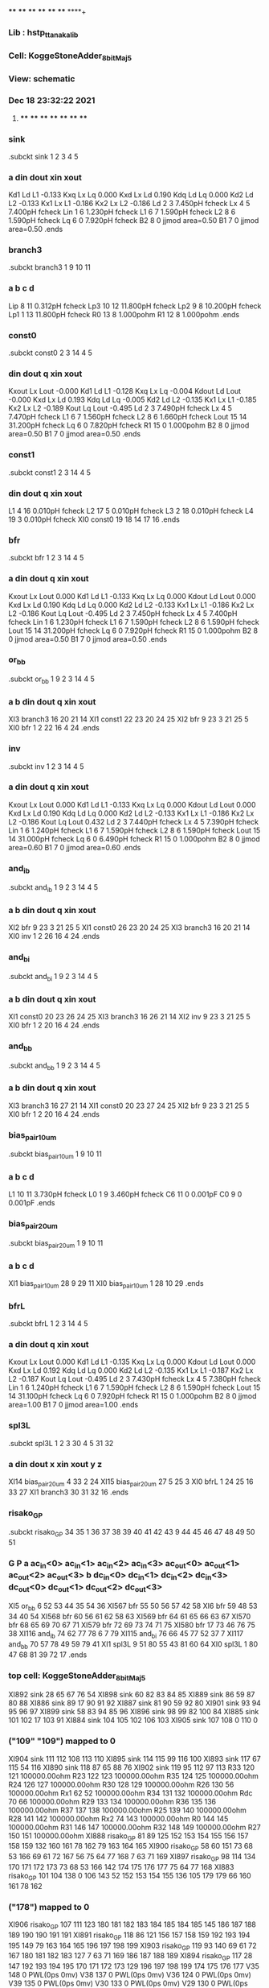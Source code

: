 **** **** **** **** **** **** **** ****+
*** Lib : hstp_ttanaka_lib
*** Cell: KoggeStoneAdder_8bit_Maj5
*** View: schematic
*** Dec 18 23:32:22 2021
**** **** **** **** **** **** **** ****

*** sink
.subckt sink          1          2          3          4          5
***         a       din      dout       xin      xout
Kd1                Ld         L1 -0.133
Kxq                Lx         Lq 0.000
Kxd                Lx         Ld 0.190
Kdq                Ld         Lq 0.000
Kd2                Ld         L2 -0.133
Kx1                Lx         L1 -0.186
Kx2                Lx         L2 -0.186
Ld                 2         3  7.450pH fcheck
Lx                 4         5  7.400pH fcheck
Lin                1         6  1.230pH fcheck
L1                 6         7  1.590pH fcheck
L2                 8         6  1.590pH fcheck
Lq                 6         0  7.920pH fcheck
B2                 8         0 jjmod area=0.50
B1                 7         0 jjmod area=0.50
.ends

*** branch3
.subckt branch3          1          9         10         11
***         a         b         c         d
Lip                8        11  0.312pH fcheck
Lp3               10        12 11.800pH fcheck
Lp2                9         8 10.200pH fcheck
Lp1                1        13 11.800pH fcheck
R0                13         8  1.000pohm
R1                12         8  1.000pohm
.ends

*** const0
.subckt const0          2          3         14          4          5
***       din      dout         q       xin      xout
Kxout              Lx       Lout -0.000
Kd1                Ld         L1 -0.128
Kxq                Lx         Lq -0.004
Kdout              Ld       Lout -0.000
Kxd                Lx         Ld 0.193
Kdq                Ld         Lq -0.005
Kd2                Ld         L2 -0.135
Kx1                Lx         L1 -0.185
Kx2                Lx         L2 -0.189
Kout               Lq       Lout -0.495
Ld                 2         3  7.490pH fcheck
Lx                 4         5  7.470pH fcheck
L1                 6         7  1.560pH fcheck
L2                 8         6  1.660pH fcheck
Lout              15        14 31.200pH fcheck
Lq                 6         0  7.820pH fcheck
R1                15         0  1.000pohm
B2                 8         0 jjmod area=0.50
B1                 7         0 jjmod area=0.50
.ends

*** const1
.subckt const1          2          3         14          4          5
***       din      dout         q       xin      xout
L1                 4        16  0.010pH fcheck
L2                17         5  0.010pH fcheck
L3                 2        18  0.010pH fcheck
L4                19         3  0.010pH fcheck
XI0            const0         19         18         14         17         16
.ends

*** bfr
.subckt bfr          1          2          3         14          4          5
***         a       din      dout         q       xin      xout
Kxout              Lx       Lout 0.000
Kd1                Ld         L1 -0.133
Kxq                Lx         Lq 0.000
Kdout              Ld       Lout 0.000
Kxd                Lx         Ld 0.190
Kdq                Ld         Lq 0.000
Kd2                Ld         L2 -0.133
Kx1                Lx         L1 -0.186
Kx2                Lx         L2 -0.186
Kout               Lq       Lout -0.495
Ld                 2         3  7.450pH fcheck
Lx                 4         5  7.400pH fcheck
Lin                1         6  1.230pH fcheck
L1                 6         7  1.590pH fcheck
L2                 8         6  1.590pH fcheck
Lout              15        14 31.200pH fcheck
Lq                 6         0  7.920pH fcheck
R1                15         0  1.000pohm
B2                 8         0 jjmod area=0.50
B1                 7         0 jjmod area=0.50
.ends

*** or_bb
.subckt or_bb          1          9          2          3         14          4          5
***         a         b       din      dout         q       xin      xout
XI3           branch3         16         20         21         14
XI1            const1         22         23         20         24         25
XI2               bfr          9         23          3         21         25          5
XI0               bfr          1          2         22         16          4         24
.ends

*** inv
.subckt inv          1          2          3         14          4          5
***         a       din      dout         q       xin      xout
Kxout              Lx       Lout 0.000
Kd1                Ld         L1 -0.133
Kxq                Lx         Lq 0.000
Kdout              Ld       Lout 0.000
Kxd                Lx         Ld 0.190
Kdq                Ld         Lq 0.000
Kd2                Ld         L2 -0.133
Kx1                Lx         L1 -0.186
Kx2                Lx         L2 -0.186
Kout               Lq       Lout 0.432
Ld                 2         3  7.440pH fcheck
Lx                 4         5  7.390pH fcheck
Lin                1         6  1.240pH fcheck
L1                 6         7  1.590pH fcheck
L2                 8         6  1.590pH fcheck
Lout              15        14 31.000pH fcheck
Lq                 6         0  6.490pH fcheck
R1                15         0  1.000pohm
B2                 8         0 jjmod area=0.60
B1                 7         0 jjmod area=0.60
.ends

*** and_ib
.subckt and_ib          1          9          2          3         14          4          5
***         a         b       din      dout         q       xin      xout
XI2               bfr          9         23          3         21         25          5
XI1            const0         26         23         20         24         25
XI3           branch3         16         20         21         14
XI0               inv          1          2         26         16          4         24
.ends

*** and_bi
.subckt and_bi          1          9          2          3         14          4          5
***         a         b       din      dout         q       xin      xout
XI1            const0         20         23         26         24         25
XI3           branch3         16         26         21         14
XI2               inv          9         23          3         21         25          5
XI0               bfr          1          2         20         16          4         24
.ends

*** and_bb
.subckt and_bb          1          9          2          3         14          4          5
***         a         b       din      dout         q       xin      xout
XI3           branch3         16         27         21         14
XI1            const0         20         23         27         24         25
XI2               bfr          9         23          3         21         25          5
XI0               bfr          1          2         20         16          4         24
.ends

*** bias_pair_10um
.subckt bias_pair_10um          1          9         10         11
***         a         b         c         d
L1                10        11  3.730pH fcheck
L0                 1         9  3.460pH fcheck
C6                11         0  0.001pF
C0                 9         0  0.001pF
.ends

*** bias_pair_20um
.subckt bias_pair_20um          1          9         10         11
***         a         b         c         d
XI1        bias_pair_10um         28          9         29         11
XI0        bias_pair_10um          1         28         10         29
.ends

*** bfrL
.subckt bfrL          1          2          3         14          4          5
***         a       din      dout         q       xin      xout
Kxout              Lx       Lout 0.000
Kd1                Ld         L1 -0.135
Kxq                Lx         Lq 0.000
Kdout              Ld       Lout 0.000
Kxd                Lx         Ld 0.192
Kdq                Ld         Lq 0.000
Kd2                Ld         L2 -0.135
Kx1                Lx         L1 -0.187
Kx2                Lx         L2 -0.187
Kout               Lq       Lout -0.495
Ld                 2         3  7.430pH fcheck
Lx                 4         5  7.380pH fcheck
Lin                1         6  1.240pH fcheck
L1                 6         7  1.590pH fcheck
L2                 8         6  1.590pH fcheck
Lout              15        14 31.100pH fcheck
Lq                 6         0  7.920pH fcheck
R1                15         0  1.000pohm
B2                 8         0 jjmod area=1.00
B1                 7         0 jjmod area=1.00
.ends

*** spl3L
.subckt spl3L          1          2          3         30          4          5         31         32
***         a       din      dout         x       xin      xout         y         z
XI14       bias_pair_20um          4         33          2         24
XI15       bias_pair_20um         27          5         25          3
XI0              bfrL          1         24         25         16         33         27
XI1           branch3         30         31         32         16
.ends

*** risako_GP
.subckt risako_GP         34         35          1         36         37         38         39         40         41         42         43          9         44         45         46         47         48         49         50         51
***         G         P         a  ac_in<0>  ac_in<1>  ac_in<2>  ac_in<3> ac_out<0> ac_out<1> ac_out<2> ac_out<3>         b  dc_in<0>  dc_in<1>  dc_in<2>  dc_in<3> dc_out<0> dc_out<1> dc_out<2> dc_out<3>
XI5             or_bb          6         52         53         44         35         54         36
XI567             bfr         55         50         56         57         42         58
XI6               bfr         59         48         53         34         40         54
XI568             bfr         60         56         61         62         58         63
XI569             bfr         64         61         65         66         63         67
XI570             bfr         68         65         69         70         67         71
XI579             bfr         72         69         73         74         71         75
XI580             bfr         17         73         46         76         75         38
XI116          and_ib         74         62         77         78          6          7         79
XI115          and_bi         76         66         45         77         52         37          7
XI117          and_bb         70         57         78         49         59         79         41
XI1             spl3L          9         51         80         55         43         81         60         64
XI0             spl3L          1         80         47         68         81         39         72         17
.ends

*** top cell: KoggeStoneAdder_8bit_Maj5
XI892            sink         28         65         67         76         54
XI898            sink         60         82         83         84         85
XI889            sink         86         59         87         80         88
XI886            sink         89         17         90         91         92
XI887            sink         81         90         59         92         80
XI901            sink         93         94         95         96         97
XI899            sink         58         83         94         85         96
XI896            sink         98         99         82        100         84
XI885            sink        101        102         17        103         91
XI884            sink        104        105        102        106        103
XI905            sink        107        108          0        110          0
*** ("109" "109") mapped to 0
XI904            sink        111        112        108        113        110
XI895            sink        114        115         99        116        100
XI893            sink        117         67        115         54        116
XI890            sink        118         87         65         88         76
XI902            sink        119         95        112         97        113
R33              120       121 100000.00ohm
R23              122       123 100000.00ohm
R35              124       125 100000.00ohm
R24              126       127 100000.00ohm
R30              128       129 100000.00ohm
R26              130        56 100000.00ohm
Rx1               62        52 100000.00ohm
R34              131       132 100000.00ohm
Rdc               70        66 100000.00ohm
R29              133       134 100000.00ohm
R36              135       136 100000.00ohm
R37              137       138 100000.00ohm
R25              139       140 100000.00ohm
R28              141       142 100000.00ohm
Rx2               74       143 100000.00ohm
R0               144       145 100000.00ohm
R31              146       147 100000.00ohm
R32              148       149 100000.00ohm
R27              150       151 100000.00ohm
XI888       risako_GP         81         89        125        152        153        154        155        156        157        158        159        132        160        161         78        162         79        163        164        165
XI900       risako_GP         58         60        151         73         68         53        166         69         61         72        167         56         75         64         77        168          7         63         71        169
XI897       risako_GP         98        114        134        170        171        172        173         73         68         53        166        142        174        175        176        177         75         64         77        168
XI883       risako_GP        101        104        138          0        106        143         52        152        153        154        155        136        105        179        179         66        160        161         78        162
*** ("178") mapped to 0
XI906       risako_GP        107        111        123        180        181        182        183        184        185        184        185        145        186        187        188        189        190        190        191        191
XI891       risako_GP        118         86        121        156        157        158        159        192        193        194        195        149         79        163        164        165        196        197        198        199
XI903       risako_GP        119         93        140         69         61         72        167        180        181        182        183        127          7         63         71        169        186        187        188        189
XI894       risako_GP        117         28        147        192        193        194        195        170        171        172        173        129        196        197        198        199        174        175        176        177
V35              148         0 PWL(0ps 0mv)
V38              137         0 PWL(0ps 0mv)
V36              124         0 PWL(0ps 0mv)
V39              135         0 PWL(0ps 0mv)
V30              133         0 PWL(0ps 0mv)
V29              130         0 PWL(0ps 0mv)
V28              150         0 PWL(0ps 0mv)
V23               70         0 PWL(0ps 0mv 20ps 113000mV)
V24              144         0 PWL(0ps 0mv)
V22               74         0 PWL(0 90000mV 5000MEGHz 50ps 0)
V37              131         0 PWL(0ps 0mv)
V33              128         0 PWL(0ps 0mv)
V31              141         0 PWL(0ps 0mv)
V27              126         0 PWL(0ps 0mv)
V34              120         0 PWL(0ps 0mv)
V26              139         0 PWL(0ps 0mv)
V21               62         0 PWL(0 90000mV 5000MEGHz 100ps 0)
V25              122         0 PWL(0ps 0mv)
V32              146         0 PWL(0ps 0mv)
